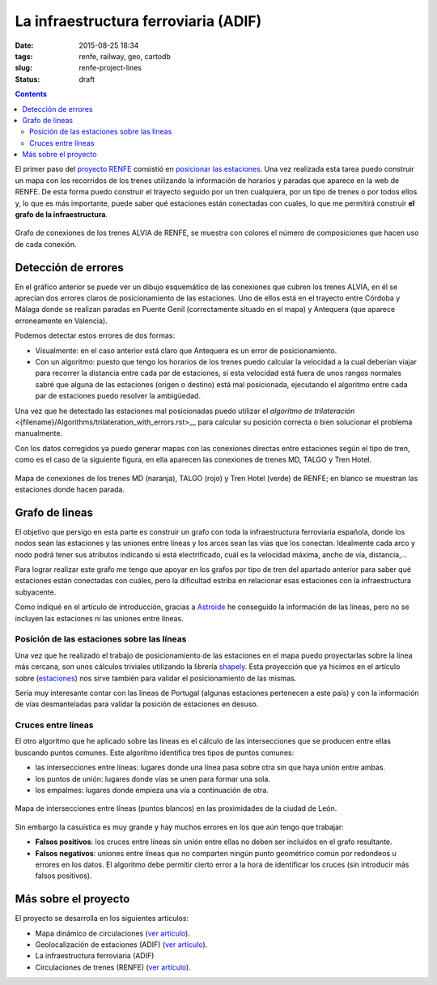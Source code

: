 La infraestructura ferroviaria (ADIF)
=====================================

:date: 2015-08-25 18:34
:tags: renfe, railway, geo, cartodb
:slug: renfe-project-lines
:status: draft

.. contents::

El primer paso del `proyecto RENFE`_ consistió en
`posicionar las estaciones <{filename}/Projects/renfe_project_stations.rst>`__. Una vez realizada esta tarea
puedo construir un mapa con los recorridos de los trenes utilizando la información de horarios y paradas que
aparece en la web de RENFE. De esta forma puedo construir el trayecto seguido por un tren cualquiera, por un
tipo de trenes o por todos ellos y, lo que es más importante, puede saber qué estaciones están conectadas
con cuales, lo que me permitirá construir **el grafo de la infraestructura**.

.. _proyecto RENFE: {filename}/Projects/renfe_project.rst

.. figure:: {filename}/images/renfe-lines-alvia-with-errors.png
   :align: center
   :alt: Mapa de conexiones de los trenes ALVIA de RENFE

   Grafo de conexiones de los trenes ALVIA de RENFE, se muestra con colores el número de composiciones
   que hacen uso de cada conexión.


Detección de errores
--------------------
En el gráfico anterior se puede ver un dibujo esquemático de las conexiones que cubren los trenes ALVIA,
en él se aprecian dos errores claros de posicionamiento de las estaciones. Uno de ellos está en el trayecto
entre Córdoba y Málaga donde se realizan paradas en Puente Genil (correctamente situado en el mapa)
y Antequera (que aparece erroneamente en Valencia).

Podemos detectar estos errores de dos formas:

* Visualmente: en el caso anterior está claro que Antequera es un error de posicionamiento.
* Con un algoritmo: puesto que tengo los horarios de los trenes puedo calcular la velocidad a la
  cual deberían viajar para recorrer la distancia entre cada par de estaciones, si esta velocidad
  está fuera de unos rangos normales sabré que alguna de las estaciones (origen o destino) está
  mal posicionada, ejecutando el algoritmo entre cada par de estaciones puedo resolver la ambigüedad.

Una vez que he detectado las estaciones mal posicionadas puedo utilizar el
`algoritmo de trilateración` <{filename}/Algorithms/trilateration_with_errors.rst>__
para calcular su posición correcta o bien solucionar el problema manualmente.

Con los datos corregidos ya puedo generar mapas con las conexiones directas entre estaciones
según el tipo de tren, como es el caso de la siguiente figura, en ella aparecen las conexiones
de trenes MD, TALGO y Tren Hotel.

.. figure:: {filename}/images/renfe-lines-md-talgo-trenhotel.png
   :align: center
   :alt: Mapa de conexiones de los trenes MD, TALGO y Tren Hotel

   Mapa de conexiones de los trenes MD (naranja), TALGO (rojo) y Tren Hotel (verde) de RENFE; en blanco se
   muestran las estaciones donde hacen parada.


Grafo de lineas
---------------
El objetivo que persigo en esta parte es construir un grafo con toda la infraestructura ferroviaria
española, donde los nodos sean las estaciones y las uniones entre líneas y los arcos sean las vías
que los conectan. Idealmente cada arco y nodo podrá tener sus atributos indicando si está electrificado,
cuál es la velocidad máxima, ancho de vía, distancia,...

Para lograr realizar este grafo me tengo que apoyar en los grafos por tipo de tren del apartado anterior
para saber qué estaciones están conectadas con cuáles, pero la dificultad estriba en relacionar esas
estaciones con la infraestructura subyacente.

Como indiqué en el artículo de introducción, gracias a Astroide_ he conseguido la información de las
líneas, pero no se incluyen las estaciones ni las uniones entre líneas.

.. _Astroide: https://astroide.cartodb.com/maps

Posición de las estaciones sobre las líneas
+++++++++++++++++++++++++++++++++++++++++++
Una vez que he realizado el trabajo de posicionamiento de las estaciones en el mapa puedo proyectarlas
sobre la línea más cercana, son unos cálculos triviales utilizando la librería shapely_. Esta proyección
que ya hicimos en el artículo sobre (`estaciones <{filename}/Projects/renfe_project_stations.rst>`__) nos
sirve también para validar el posicionamiento de las mismas.

.. _shapely: http://toblerity.org/shapely/manual.html

Sería muy interesante contar con las líneas de Portugal (algunas estaciones pertenecen a este país) y
con la información de vías desmanteladas para validar la posición de estaciones en desuso.

Cruces entre líneas
+++++++++++++++++++
El otro algoritmo que he aplicado sobre las líneas es el cálculo de las intersecciones que se producen
entre ellas buscando puntos comunes. Este algoritmo identifica tres tipos de puntos comunes:

* las intersecciones entre líneas: lugares donde una línea pasa sobre otra sin que haya unión entre ambas.
* los puntos de unión: lugares donde vías se unen para formar una sola.
* los empalmes: lugares donde empieza una vía a continuación de otra.

.. figure:: {filename}/images/renfe-lines-leon.png
   :align: center
   :alt: Intersecciones entre líneas en las proximidades de León.

   Mapa de intersecciones entre líneas (puntos blancos) en las proximidades de la ciudad de León.

Sin embargo la casuística es muy grande y hay muchos errores en los que aún tengo que trabajar:

* **Falsos positivos**: los cruces entre líneas sin unión entre ellas no deben ser incluídos en el grafo resultante.
* **Falsos negativos**: uniones entre líneas que no comparten ningún punto geométrico común por redondeos u
  errores en los datos. El algoritmo debe permitir cierto error a la hora de identificar los cruces (sin
  introducir más falsos positivos).



Más sobre el proyecto
---------------------
El proyecto se desarrolla en los siguientes artículos:

* Mapa dinámico de circulaciones (`ver artículo <{filename}/Projects/renfe_project.rst>`__).
* Geolocalización de estaciones (ADIF) (`ver artículo <{filename}/Projects/renfe_project_stations.rst>`__).
* La infraestructura ferroviaria (ADIF)
* Circulaciones de trenes (RENFE) (`ver artículo <{filename}/Projects/renfe_project_trains.rst>`__).